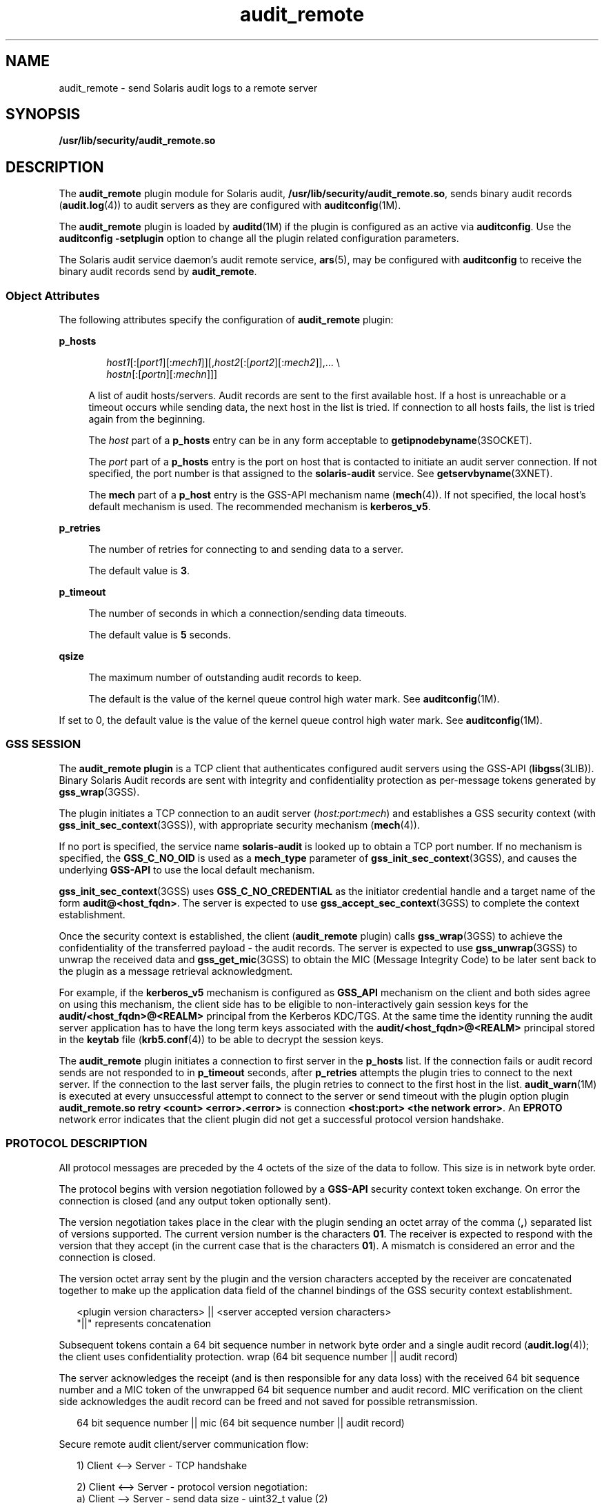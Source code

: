 '\" te
.\"  Copyright (c) 2009, 2012, Oracle and/or its affiliates. All rights reserved.
.TH audit_remote 5 "10 May 2012" "SunOS 5.11" "Standards, Environments, and Macros"
.SH NAME
audit_remote \- send Solaris audit logs to a remote server
.SH SYNOPSIS
.LP
.nf
\fB/usr/lib/security/audit_remote.so\fR
.fi

.SH DESCRIPTION
.sp
.LP
The \fBaudit_remote\fR plugin module for Solaris audit, \fB/usr/lib/security/audit_remote.so\fR, sends binary audit records (\fBaudit.log\fR(4)) to audit servers as they are configured with \fBauditconfig\fR(1M).
.sp
.LP
The \fBaudit_remote\fR plugin is loaded by \fBauditd\fR(1M) if the plugin is configured as an active via \fBauditconfig\fR. Use the \fBauditconfig\fR \fB-setplugin\fR option to change all the plugin related configuration parameters.
.sp
.LP
The Solaris audit service daemon's audit remote service, \fBars\fR(5), may be configured with \fBauditconfig\fR to receive the binary audit records send by \fBaudit_remote\fR.
.SS "Object Attributes"
.sp
.LP
The following attributes specify the configuration of \fBaudit_remote\fR plugin:
.sp
.ne 2
.mk
.na
\fB\fBp_hosts\fR\fR
.ad
.sp .6
.RS 4n
.sp
.in +2
.nf
\fIhost1\fR[:[\fIport1\fR][:\fImech1\fR]][,\fIhost2\fR[:[\fIport2\fR][:\fImech2\fR]],... \e
    \fIhostn\fR[:[\fIportn\fR][:\fImechn\fR]]]
.fi
.in -2
.sp

A list of audit hosts/servers. Audit records are sent to the first available host. If a host is unreachable or a timeout occurs while sending data, the next host in the list is tried. If connection to all hosts fails, the list is tried again from the beginning. 
.sp
The \fIhost\fR part of a \fBp_hosts\fR entry can be in any form acceptable to \fBgetipnodebyname\fR(3SOCKET).
.sp
The \fIport\fR part of a \fBp_hosts\fR entry is the port on host that is contacted to initiate an audit server connection. If not specified, the port number is that assigned to the \fBsolaris-audit\fR service. See \fBgetservbyname\fR(3XNET).
.sp
The \fBmech\fR part of a \fBp_host\fR entry is the GSS-API mechanism name (\fBmech\fR(4)). If not specified, the local host's default mechanism is used. The recommended mechanism is \fBkerberos_v5\fR.
.RE

.sp
.ne 2
.mk
.na
\fB\fBp_retries\fR\fR
.ad
.sp .6
.RS 4n
The number of retries for connecting to and sending data to a server. 
.sp
The default value is \fB3\fR.
.RE

.sp
.ne 2
.mk
.na
\fB\fBp_timeout\fR\fR
.ad
.sp .6
.RS 4n
The number of seconds in which a connection/sending data timeouts. 
.sp
The default value is \fB5\fR seconds.
.RE

.sp
.ne 2
.mk
.na
\fB\fBqsize\fR\fR
.ad
.sp .6
.RS 4n
The maximum number of outstanding audit records to keep.
.sp
The default is the value of the kernel queue control high water mark. See \fBauditconfig\fR(1M).
.RE

.sp
.LP
If set to 0, the default value is the value of the kernel queue control high water mark. See \fBauditconfig\fR(1M).
.SS "GSS SESSION"
.sp
.LP
The \fBaudit_remote plugin\fR is a TCP client that authenticates configured audit servers using the GSS-API (\fBlibgss\fR(3LIB)). Binary Solaris Audit records are sent with integrity and confidentiality protection as per-message tokens generated by \fBgss_wrap\fR(3GSS).
.sp
.LP
The plugin initiates a TCP connection to an audit server (\fIhost:port:mech\fR) and establishes a GSS security context (with \fBgss_init_sec_context\fR(3GSS)), with appropriate security mechanism (\fBmech\fR(4)). 
.sp
.LP
If no port is specified, the service name \fBsolaris-audit\fR is looked up to obtain a TCP port number. If no mechanism is specified, the \fBGSS_C_NO_OID\fR is used as a \fBmech_type\fR parameter of \fBgss_init_sec_context\fR(3GSS), and causes the underlying \fBGSS-API\fR to use the local default mechanism. 
.sp
.LP
\fBgss_init_sec_context\fR(3GSS) uses \fBGSS_C_NO_CREDENTIAL\fR as the initiator credential handle and a target name of the form \fBaudit@<host_fqdn>\fR. The server is expected to use \fBgss_accept_sec_context\fR(3GSS) to complete the context establishment. 
.sp
.LP
Once the security context is established, the client (\fBaudit_remote\fR plugin) calls \fBgss_wrap\fR(3GSS) to achieve the confidentiality of the transferred payload - the audit records. The server is expected to use \fBgss_unwrap\fR(3GSS) to unwrap the received data and \fBgss_get_mic\fR(3GSS) to obtain the MIC (Message Integrity Code) to be later sent back to the plugin as a message retrieval acknowledgment.
.sp
.LP
For example, if the \fBkerberos_v5\fR mechanism is configured as \fBGSS_API\fR mechanism on the client and both sides agree on using this mechanism, the client side has to be eligible to non-interactively gain session keys for the \fBaudit/<host_fqdn>@<REALM>\fR principal from the Kerberos  KDC/TGS. At the same time the identity running the audit server application has to have the long term keys associated with the \fBaudit/<host_fqdn>@<REALM>\fR principal stored in the \fBkeytab\fR file (\fBkrb5.conf\fR(4)) to be able to decrypt the session keys.
.sp
.LP
The \fBaudit_remote\fR plugin initiates a connection to first server in the \fBp_hosts\fR list. If the connection fails or audit record sends are not responded to in \fBp_timeout\fR seconds, after \fBp_retries\fR attempts the plugin tries to connect to the next server. If the connection to the last server fails, the plugin retries to connect to the first host in the list. \fBaudit_warn\fR(1M) is executed at every unsuccessful attempt to connect to the server or send timeout with the plugin option plugin \fBaudit_remote.so retry <count> <error>.<error>\fR is connection \fB<host:port> <the network error>\fR\&. An \fBEPROTO\fR network error indicates that the client plugin did not get a successful protocol version handshake.
.SS "PROTOCOL DESCRIPTION"
.sp
.LP
All protocol messages are preceded by the 4 octets of the size of the data to follow. This size is in network byte order.
.sp
.LP
The protocol begins with version negotiation followed by a \fBGSS-API\fR security context token exchange. On error the connection is closed (and any output token optionally sent).
.sp
.LP
The version negotiation takes place in the clear with the plugin sending an octet array of the comma (\fB,\fR) separated list of versions supported. The current version number is the characters \fB01\fR. The receiver is expected to respond with the version that they accept (in the current case that is the characters \fB01\fR). A mismatch is considered an error and the connection is closed.
.sp
.LP
The version octet array sent by the plugin and the version characters accepted by the receiver are concatenated together to make up the application data field of the channel bindings of the GSS security context establishment.
.sp
.in +2
.nf
<plugin version characters> || <server accepted version characters>
"||" represents concatenation
.fi
.in -2

.sp
.LP
Subsequent tokens contain a 64 bit sequence number in network byte order and a single audit record (\fBaudit.log\fR(4)); the client uses confidentiality protection. wrap (64 bit sequence number || audit record)
.sp
.LP
The server acknowledges the receipt (and is then responsible for any data loss) with the received 64 bit sequence number and a MIC token of the unwrapped 64 bit sequence number and audit record. MIC verification on the client side acknowledges the audit record can be freed and not saved for possible retransmission. 
.sp
.in +2
.nf
64 bit sequence number || mic (64 bit sequence number || audit record)
.fi
.in -2

.sp
.LP
Secure remote audit client/server communication flow:
.sp
.in +2
.nf
1) Client <--> Server - TCP handshake

2) Client <--> Server - protocol version negotiation:
   a) Client  --> Server - send data size - uint32_t value (2)
   b) Client  --> Server - send clear text message of the versions
                           supported comma separated, e.g.,
                           "01,02,03" for versions 1 and 2 and 3.
                           The only version supported at present is
                           "01"
   c) Client <--  Server - send data size - uint32_t value (2)
   d) Client <--  Server - send clear text version selected
                           ("01")
   :no version match; close connection; try next host

3) Security context initiation:
   a) Client - Construct channel bindings:
         initiator address type (GSS_C_AF_NULLADDR)
         acceptor address type (GSS_C_AF_NULLADDR)
         application data value (4 octets  "0101")
   b) Client  --> Server - send token (data) size - uint32_t value
   c) Client  --> Server - GSS-API per-context token
   d) Client <--  Server - send token (data) size
   e) Client <--  Server - GSS-API per-context token
      :repeat a-e until security context is initialized; if unsuccessful,
      close connection; try next host

4) Client - transmit thread, when audit record to be sent:
   a) Client  --> Server - send data size
   b) Client  --> Server - GSS-API per-message token
                  wrap (sequence number || audit record)
      :repeat a-b while less than max (qsize) outstanding records

 5) Client - receive thread:
    a) Client <--  Server - receive data size - uint32_t value
    b) Client <--  Server - receive sequence number - uint64_t value
    c) Client <--  Server - receive MIC
    d) Client             - MIC verification - OK
    e) Client             - remove particular audit record
                            pointed by the sequence number from the
                            retransmit buffer
  :repeat a-e, on error close connection; try next host;
   retransmit unacknowledged audit records

6) Server - receive thread:
    a) Client  --> Server - receive data size
    b) Client  --> Server - GSS-API receive, uwrap, store
                   per-message token

7) Server - transmit thread:
    a) Server - MIC generation - message integrity code
                    mic (sequence number || audit record)
    b) Client <--  Server - send data size
    c) Client < -- Server - send sequence number
    d) Client <--  Server - send MIC
.fi
.in -2

.SH EXAMPLES
.LP
\fBExample 1 \fRLoading \fBaudit_remote.so\fR and Specifying the Remote Audit Servers
.sp
.LP
The following directives cause \fBaudit_remote.so\fR to be loaded and specify the remote audit servers to where the audit records are sent. The \fBkerberos_v5\fR security mechanism is defined to be used when communicating with the servers.

.sp
.in +2
.nf
auditconfig -setplugin audit_remote active \e
    "p_timeout=90;p_retries=2;
     p_hosts=eggplant.eng.sun.com::kerberos_v5,
     purple.ebay.sun.com:4592:kerberos_v5"
.fi
.in -2

.LP
\fBExample 2 \fRUsing the Configuration of Usage Default Security Mechanism
.sp
.LP
The following example shows the configuration of usage of default security mechanism. It also shows use of default port on one of the configured servers:

.sp
.in +2
.nf
auditconfig -setplugin audit_remote active \e
    "p_timeout=10;p_retries=2;
     p_hosts=jedger.eng.sun.com, jbadams.ebay.sun.com:4592"
.fi
.in -2
.sp

.LP
\fBExample 3 \fRInternal plugin queue size settings
.sp
.LP
Certain conditions (for instance, high or bursty audit data traffic in combination with slow communication lines between server and client) may cause the number of outstanding audit records queued by the \fBaudit_remote\fR plugin to reach the maximum number configured. The following example shows how to set the queue size parameter.

.sp
.in +2
.nf
auditconfig -setplugin audit_remote "" 1000
.fi
.in -2
.sp

.SH ATTRIBUTES
.sp
.LP
See \fBattributes\fR(5) for a description of the following attributes:
.sp

.sp
.TS
tab() box;
cw(2.75i) |cw(2.75i) 
lw(2.75i) |lw(2.75i) 
.
ATTRIBUTE TYPEATTRIBUTE VALUE
_
MT LevelMT-Safe
_
Interface StabilitySee below.
.TE

.sp
.LP
The plugin configuration parameters are Committed. The client/server protocol (version \fB"01"\fR) is Contracted Project Private. See \fBaudit.log\fR(4) for the audit record format and content stability.
.SH SEE ALSO
.sp
.LP
\fBauditd\fR(1M), \fBauditconfig\fR(1M), \fBaudit_warn\fR(1M), \fBgetipnodebyname\fR(3SOCKET), \fBgetservbyname\fR(3XNET), \fBgss_accept_sec_context\fR(3GSS), \fBgss_get_mic\fR(3GSS), \fBgss_init_sec_context\fR(3GSS), \fBgss_wrap\fR(3GSS), \fBgss_unwrap\fR(3GSS), \fBlibgss\fR(3LIB), \fBlibsocket\fR(3LIB), \fBaudit.log\fR(4), \fBkrb5.conf\fR(4), \fBmech\fR(4), \fBars\fR(5), \fBattributes\fR(5), \fBkerberos\fR(5), \fBtcp\fR(7P)
.sp
.LP
\fIManaging Auditing in Oracle Solaris 11.3\fR
.SH NOTES
.sp
.LP
\fBaudit_remote\fR authenticates itself to the remote audit service by way of GSS-API (\fBlibgss\fR(3LIB)). Default gss credentials are used as provided by the \fBgss\fR implementation mechanism, such as Kerberos. 
.sp
.LP
The \fBsolaris-audit\fR service port assigned by IANA is \fB16162\fR.

